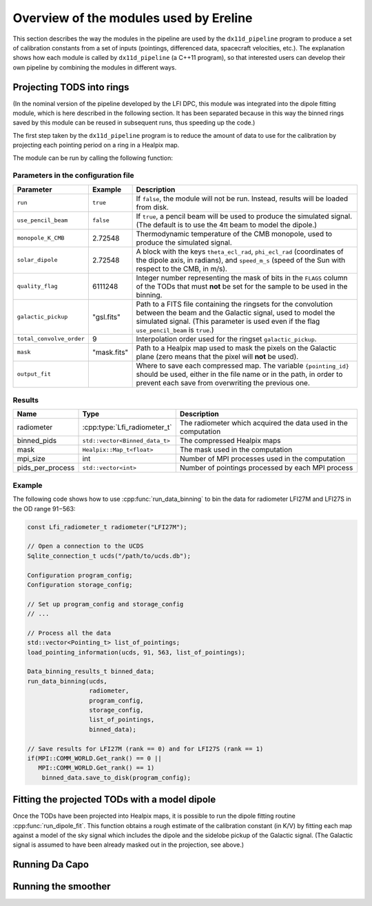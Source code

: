 .. Overview of the modules used by Ereline

Overview of the modules used by Ereline
=======================================

This section describes the way the modules in the pipeline are used by
the ``dx11d_pipeline`` program to produce a set of calibration
constants from a set of inputs (pointings, differenced data,
spacecraft velocities, etc.). The explanation shows how each module is
called by ``dx11d_pipeline`` (a C++11 program), so that interested
users can develop their own pipeline by combining the modules in
different ways.


Projecting TODS into rings
--------------------------

(In the nominal version of the pipeline developed by the LFI DPC, this
module was integrated into the dipole fitting module, which is here
described in the following section. It has been separated because in
this way the binned rings saved by this module can be reused in
subsequent runs, thus speeding up the code.)

The first step taken by the ``dx11d_pipeline`` program is to reduce
the amount of data to use for the calibration by projecting each
pointing period on a ring in a Healpix map.

The module can be run by calling the following function:

.. cpp:function:: void run_data_binning(Sqlite_connection_t & ucds, \
                                        const Lfi_radiometer_t & rad, \ 
                                        Configuration & program_conf, \
                                        Configuration & storage_conf, \
                                        const std::vector<Pointing_t> & list_of_pointings, \
                                        Data_binning_results_t & result)

   :param ucds: A SQLite3 connection to the UCDS.
   :param rad: The radiometer to process.
   :param program_conf: A :cpp:class:`Configuration` variable pointing
                        to the JSON parameter file
   :param storage_conf: A :cpp:class:`Configuration` variable pointing
                        to the JSON file describing where input data
                        files are stored.
   :param list_of_pointings: List of the pointing IDs to process
   :param result: The variable that will contain the results of the
                  computation.

   Project the samples of TODs that fall within each pointing period
   into a Healpix map. At the end, the maps (one per pointing period)
   will be saved in a compressed format. Each map contain the binned
   data as well as the simulated signal to be used by the dipole
   fitting routines (see below).

   A number of parameters used for the binning process are taken from
   ``program_conf``: this argument is not ``const``, as the ``od``
   variable needs to be updated accordingly during the execution of
   ``run_data_binning``.

   The function will make use of all the MPI processes available. If
   the execution succeeds, then each MPI process will have the full
   range of results in the ``result`` variable for one of the two
   radiometers (either M or S): for processes with even rank, the data
   in ``result`` will refer to the radiometer specified by
   ``radiometer``, for processes with odd rank ``result`` will refer
   to the twin radiometer.


Parameters in the configuration file
~~~~~~~~~~~~~~~~~~~~~~~~~~~~~~~~~~~~

+--------------------------+------------+---------------------------------------+
| Parameter                | Example    | Description                           |
+==========================+============+=======================================+
| ``run``                  | ``true``   | If ``false``, the module will not be  |
|                          |            | run. Instead, results will be loaded  |
|                          |            | from disk.                            |
+--------------------------+------------+---------------------------------------+
| ``use_pencil_beam``      | ``false``  | If ``true``, a pencil beam will be    |
|                          |            | used to produce the simulated signal. |
|                          |            | (The default is to use the 4π beam to |
|                          |            | model the dipole.)                    |
+--------------------------+------------+---------------------------------------+
| ``monopole_K_CMB``       | 2.72548    | Thermodynamic temperature of the CMB  |
|                          |            | monopole, used to produce the         |
|                          |            | simulated signal.                     |
+--------------------------+------------+---------------------------------------+
| ``solar_dipole``         | 2.72548    | A block with the keys                 |
|                          |            | ``theta_ecl_rad``, ``phi_ecl_rad``    |
|                          |            | (coordinates of the dipole axis, in   |
|                          |            | radians), and ``speed_m_s`` (speed of |
|                          |            | the Sun with respect to the CMB, in   |
|                          |            | m/s).                                 |
+--------------------------+------------+---------------------------------------+
| ``quality_flag``         | 6111248    | Integer number representing the mask  |
|                          |            | of bits in the ``FLAGS`` column of the|
|                          |            | TODs that must **not** be set for the |
|                          |            | sample to be used in the binning.     |
+--------------------------+------------+---------------------------------------+
| ``galactic_pickup``      | "gsl.fits" | Path to a FITS file containing the    |
|                          |            | ringsets for the convolution between  |
|                          |            | the beam and the Galactic signal, used|
|                          |            | to model the simulated signal. (This  |
|                          |            | parameter is used even if the flag    |
|                          |            | ``use_pencil_beam`` is ``true``.)     |
+--------------------------+------------+---------------------------------------+
| ``total_convolve_order`` | 9          | Interpolation order used for the      |
|                          |            | ringset ``galactic_pickup``.          |
+--------------------------+------------+---------------------------------------+
| ``mask``                 | "mask.fits"| Path to a Healpix map used to mask    |
|                          |            | the pixels on the Galactic plane      |
|                          |            | (zero means that the pixel will       |
|                          |            | **not** be used).                     |
+--------------------------+------------+---------------------------------------+
| ``output_fit``           |            | Where to save each compressed map.    |
|                          |            | The variable ``{pointing_id}`` should |
|                          |            | be used, either in the file name or   |
|                          |            | in the path, in order to prevent each |
|                          |            | save from overwriting the previous    |
|                          |            | one.                                  |
+--------------------------+------------+---------------------------------------+


Results
~~~~~~~

.. cpp:class:: Data_binning_results_t

   This class contains the result of a run of
   :cpp:func:`run_data_binning`. The public members of this class are
   listed in the following table:

================= ========================================== ===============================================================
Name              Type                                       Description
================= ========================================== ===============================================================
radiometer        :cpp:type:`Lfi_radiometer_t`               The radiometer which acquired the data used in the computation
binned_pids       ``std::vector<Binned_data_t>``             The compressed Healpix maps
mask              ``Healpix::Map_t<float>``                  The mask used in the computation
mpi_size          int                                        Number of MPI processes used in the computation
pids_per_process  ``std::vector<int>``                       Number of pointings processed by each MPI process
================= ========================================== ===============================================================

Example
~~~~~~~

The following code shows how to use :cpp:func:`run_data_binning` to
bin the data for radiometer LFI27M and LFI27S in the OD range 91−563:

.. code-block:: c++

   const Lfi_radiometer_t radiometer("LFI27M");

   // Open a connection to the UCDS
   Sqlite_connection_t ucds("/path/to/ucds.db");

   Configuration program_config;
   Configuration storage_config;

   // Set up program_config and storage_config
   // ...

   // Process all the data
   std::vector<Pointing_t> list_of_pointings;
   load_pointing_information(ucds, 91, 563, list_of_pointings);

   Data_binning_results_t binned_data;
   run_data_binning(ucds,
                    radiometer,
                    program_config,
                    storage_config,
                    list_of_pointings,
                    binned_data);

   // Save results for LFI27M (rank == 0) and for LFI27S (rank == 1)
   if(MPI::COMM_WORLD.Get_rank() == 0 ||
      MPI::COMM_WORLD.Get_rank() == 1)
       binned_data.save_to_disk(program_config);


Fitting the projected TODs with a model dipole
----------------------------------------------

Once the TODs have been projected into Healpix maps, it is possible to
run the dipole fitting routine :cpp:func:`run_dipole_fit`. This
function obtains a rough estimate of the calibration constant (in K/V)
by fitting each map against a model of the sky signal which includes
the dipole and the sidelobe pickup of the Galactic signal. (The
Galactic signal is assumed to have been already masked out in the
projection, see above.)


Running Da Capo
---------------


Running the smoother
--------------------
